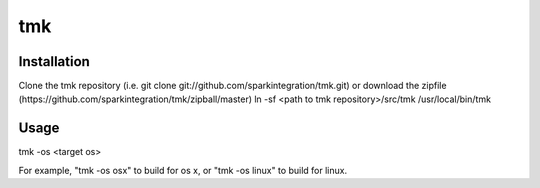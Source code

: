 ===
tmk
===
Installation
------------
Clone the tmk repository (i.e. git clone git://github.com/sparkintegration/tmk.git) or download the zipfile (https://github.com/sparkintegration/tmk/zipball/master)
ln -sf <path to tmk repository>/src/tmk /usr/local/bin/tmk

Usage
-----

tmk -os <target os>

For example, "tmk -os osx" to build for os x, or "tmk -os linux" to build for linux.

